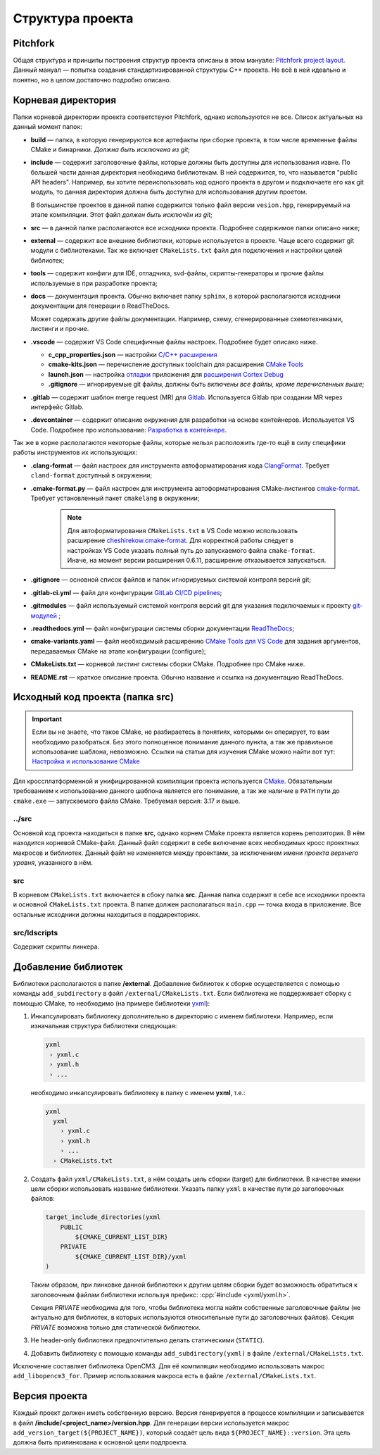 Структура проекта
=================

Pitchfork
---------

Общая структура и принципы построения структур проекта описаны в этом мануале:
`Pitchfork project layout <https://api.csswg.org/bikeshed/?force=1&url=
https://raw.githubusercontent.com/vector-of-bool/pitchfork/develop/data/
spec.bs>`_. Данный мануал — попытка создания стандартизированной структуры C++
проекта. Не всё в ней идеально и понятно, но в целом достаточно подробно
описано.

Корневая директория
-------------------

Папки корневой директории проекта соответствуют Pitchfork, однако используются
не все. Список актуальных на данный момент папок:

- **build** — папка, в которую генерируются все артефакты при сборке проекта, в
  том числе временные файлы CMake и бинарники. *Должна быть исключена из git*;

- **include** — содержит заголовочные файлы, которые должны быть доступны для
  использования извне. По большей части данная директория необходима
  библиотекам. В ней содержится, то, что называется "public API headers".
  Например, вы хотите переиспользовать код одного проекта в другом и
  подключаете его как git модуль, то данная директория должна быть доступна
  для использования другим проетом.

  В большинстве проектов в данной папке содержится только файл версии
  ``vesion.hpp``, генерируемый на этапе компиляции.
  Этот файл *должен быть исключён из git*;

- **src** — в данной папке располагаются все исходники проекта. Подробнее
  содержимое папки описано ниже;

- **external** — содержит все внешние библиотеки, которые используется в
  проекте. Чаще всего содержит git модули с библиотеками. Так же включает
  ``CMakeLists.txt`` файл для подключения и настройки целей библиотек;

- **tools** — содержит конфиги для IDE, отладчика, svd-файлы,
  скрипты-генераторы и прочие файлы используемые в при разработке проекта;

- **docs** — документация проекта. Обычно включает папку ``sphinx``, в которой
  располагаются исходники документации для генерации в ReadTheDocs.

  Может содержать другие файлы документации. Например, схему, сгенерированные
  схемотехниками, листинги и прочие.

- **.vscode** — содержит VS Code специфичные файлы настроек. Подробнее будет
  описано ниже.

  - **c_cpp_properties.json** —
    настройки `C/C++ расширения
    <https://code.visualstudio.com/docs/cpp/customize-default-settings-cpp>`__
  - **cmake-kits.json** — перечисление доступных toolchain для
    расширения `CMake Tools <https://vector-of-bool.github.io/
    docs/vscode-cmake-tools/kits.html>`__
  - **launch.json** — настройка `отладки <https://code.
    visualstudio.com/docs/editor/debugging>`__ приложения
    для `расширения Cortex Debug <https://marketplace.
    visualstudio.com/items?itemName=marus25.cortex-debug>`__
  - **.gitignore** — игнорируемые git файлы, должны быть
    *включены все файлы, кроме перечисленных выше*;

- **.gitlab** — содержит шаблон merge request (MR) для `Gitlab <https://gitlab.
  thirdpin.io>`_. Используется Gitlab при создании MR через интерфейс Gitlab.

- **.devcontainer** — содержит описание окружения для разработки на основе
  контейнеров. Используется VS Code. Подробнее про использование: `Разработка в
  контейнере <http://wiki.pin/doku.php/programmers/tools/ide_for_cpp#
  разработка_в_контейнере>`__.

Так же в корне располагаются некоторые файлы, которые нельзя расположить где-то
ещё в силу специфики работы инструментов их использующих:

- **.clang-format** — файл настроек для инструмента автоформатирования кода
  `ClangFormat <http://clang.llvm.org/docs/ClangFormat.html>`_. Требует
  ``cland-format`` доступный в окружении;

- **.cmake-format.py** — файл настроек для инструмента автоформатирования
  CMake-листингов `cmake-format
  <https://github.com/cheshirekow/cmake_format>`_. Требует установленный пакет
  ``cmakelang`` в окружении;

   .. Note::
      Для автоформатирования ``CMakeLists.txt`` в VS Code можно использовать
      расширение `cheshirekow.cmake-format
      <https://marketplace.visualstudio.com/items?itemName=cheshirekow.cmake-format>`__.
      Для корректной работы следует в настройках VS Code указать полный путь до
      запускаемого файла ``cmake-format``. Иначе, на момент версии расширения
      0.6.11, расширение отказывается запускаться.

- **.gitignore** — основной список файлов и папок игнорируемых системой
  контроля версий git;

- **.gitlab-ci.yml** — файл для конфигурации `GitLab CI/CD pipelines <https://
  docs.gitlab.com/ee/ci/pipelines/>`_;

- **.gitmodules** — файл используемый системой контроля версий git для указания
  подключаемых к проекту `git-модулей <https://git-scm.com/docs/gitmodules>`_ ;

- **.readthedocs.yml** — файл конфигурации системы сборки документации
  `ReadTheDocs <http://readthe.pin>`_;

- **cmake-variants.yaml** —  файл необходимый расширению `CMake Tools для VS
  Code <https://vector-of-bool.github.io/docs/vscode-cmake-tools/
  variants.html>`_ для задания аргументов, передаваемых CMake на этапе
  конфигурации (configure);

- **CMakeLists.txt** — корневой листинг системы сборки CMake. Подробнее про
  CMake ниже.

- **README.rst** — краткое описание проекта. Обычно название и ссылка на
  документацию ReadTheDocs.


Исходный код проекта (папка src)
--------------------------------

.. Important::
    Если вы не знаете, что такое CMake, не разбираетесь в понятиях,
    которыми он оперирует, то вам необходимо разобраться. Без этого
    полноценное понимание данного пункта, а так же правильное
    использование шаблона, невозможно. Ссылки на статьи для изучения
    CMake можно найти вот тут: `Настройка и использование CMake
    <http://redmine.pin/easy_knowledge_stories/116>`__


Для кроссплатформенной и унифицированной компиляции проекта
используется `CMake <https://en.wikipedia.org/wiki/CMake>`__.
Обязательным требованием к использованию данного шаблона является
его понимание, а так же наличие в ``PATH`` пути до ``cmake.exe`` —
запускаемого файла CMake. Требуемая версия: 3.17 и выше.

../src
''''''

Основной код проекта находиться в папке **src**, однако корнем CMake проекта
является корень репозитория. В нём находится корневой CMake-файл. Данный файл
содержит в себе включение всех необходимых кросс проектных макросов и
библиотек. Данный файл не изменяется между проектами, за исключением имени
*проекта верхнего уровня*, указанного в нём.

src
'''

В корневом ``CMakeLists.txt`` включается в сбоку папка **src**. Данная папка
содержит в себе все исходники проекта и основной ``CMakeLists.txt`` проекта. В
папке должен располагаться ``main.cpp`` — точка входа в приложение. Все
остальные исходники должны находиться в поддиректориях.

src/ldscripts
'''''''''''''

Содержит скрипты линкера.


Добавление библиотек
--------------------

Библиотеки располагаются в папке **/external**. Добавление библиотек к сборке
осуществляется с помощью команды ``add_subdirectory`` в файл
``/external/CMakeLists.txt``. Если библиотека не поддерживает сборку с помощью
CMake, то необходимо (на примере библиотеки `yxml
<https://code.blicky.net/yorhel/yxml>`__):

1. Инкапсулировать библиотеку дополнительно в директорию с именем
   библиотеки. Например, если изначальная структура библиотеки следующая:

   .. code-block:: yaml

      yxml
       › yxml.c
       › yxml.h
       › ...

   необходимо инкапсулировать библиотеку в папку с именем **yxml**,
   т.е.:

   .. code-block:: yaml

      yxml
        yxml
          › yxml.c
          › yxml.h
          › ...
        › CMakeLists.txt

2. Создать файл ``yxml/CMakeLists.txt``, в нём создать цель сборки
   (target) для библиотеки. В качестве имени цели сборки использовать
   название библиотеки. Указать папку ``yxml`` в качестве пути до
   заголовочных файлов:

   .. code-block:: cmake

       target_include_directories(yxml
           PUBLIC
               ${CMAKE_CURRENT_LIST_DIR}
           PRIVATE
               ${CMAKE_CURRENT_LIST_DIR}/yxml
       )

   Таким образом, при линковке данной библиотеки к другим целям
   сборки будет возможность обратиться к заголовочным файлам
   библиотеки используя префикс: :cpp:`#include <yxml/yxml.h>`.

   Секция `PRIVATE` необходима для того, чтобы библиотека могла
   найти собственные заголовочные файлы (не актуально для
   библиотек, в которых используются относительные пути до
   заголовочных файлов). Секция `PRIVATE` возможна только для
   статической библиотеки.

3. Не header-only библиотеки предпочтительно делать статическими
   (``STATIC``).

4. Добавить библиотеку с помощью команды ``add_subdirectory(yxml)``
   в файле ``/external/CMakeLists.txt``.

Исключение составляет библиотека OpenCM3. Для её компиляции необходимо
использовать макрос ``add_libopencm3_for``. Пример использования макроса
есть в файле ``/external/CMakeLists.txt``.


Версия проекта
--------------

Каждый проект должен иметь собственную версию. Версия генерируется в процессе
компиляции и записывается в файл **/include/<project_name>/version.hpp**. Для
генерации версии используется макрос ``add_version_target(${PROJECT_NAME})``,
который создаёт цель вида ``${PROJECT_NAME}::version``. Эта цель должна быть
прилинкована к основной цели подпроекта.
